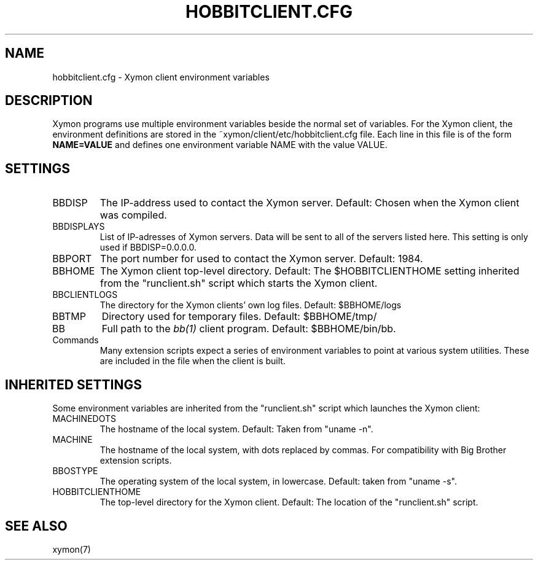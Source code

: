 .TH HOBBITCLIENT.CFG 5 "Version 4.2.3:  4 Feb 2009" "Xymon"
.SH NAME
hobbitclient.cfg \- Xymon client environment variables

.SH DESCRIPTION
Xymon programs use multiple environment variables beside the
normal set of variables.  For the Xymon client, the environment 
definitions are stored in the ~xymon/client/etc/hobbitclient.cfg file. 
Each line in this file is of the form \fBNAME=VALUE\fR and defines
one environment variable NAME with the value VALUE.

.SH SETTINGS
.IP BBDISP
The IP-address used to contact the Xymon server. Default:
Chosen when the Xymon client was compiled.

.IP BBDISPLAYS
List of IP-adresses of Xymon servers. Data will be sent to
all of the servers listed here. This setting is only used if 
BBDISP=0.0.0.0.

.IP BBPORT
The port number for used to contact the Xymon server.
Default: 1984.

.IP BBHOME
The Xymon client top-level directory. Default: The
$HOBBITCLIENTHOME setting inherited from the "runclient.sh"
script which starts the Xymon client.

.IP BBCLIENTLOGS
The directory for the Xymon clients' own log files. Default:
$BBHOME/logs

.IP BBTMP
Directory used for temporary files. Default: $BBHOME/tmp/

.IP BB
Full path to the 
.I bb(1)
client program. Default: $BBHOME/bin/bb.

.IP Commands
Many extension scripts expect a series of environment variables to
point at various system utilities. These are included in the file
when the client is built.

.SH INHERITED SETTINGS
Some environment variables are inherited from the "runclient.sh"
script which launches the Xymon client:

.IP MACHINEDOTS
The hostname of the local system. Default: Taken from "uname -n".

.IP MACHINE
The hostname of the local system, with dots replaced by commas.
For compatibility with Big Brother extension scripts.

.IP BBOSTYPE
The operating system of the local system, in lowercase. Default:
taken from "uname -s".

.IP HOBBITCLIENTHOME
The top-level directory for the Xymon client. Default: The location
of the "runclient.sh" script.

.SH "SEE ALSO"
xymon(7)


